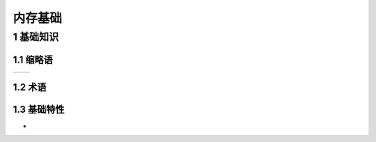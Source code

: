 内存基础
==========

1 基础知识
------------

1.1 缩略语
*************

============ =====================
============ =====================

1.2 术语
*************

1.3 基础特性
**************

-